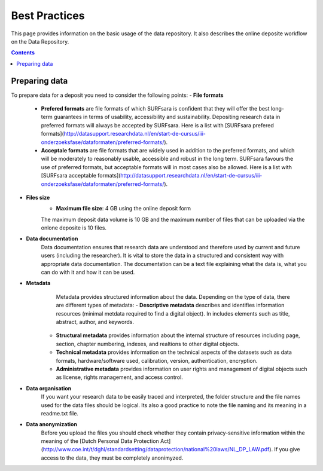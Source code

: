 .. _best-practices:

**************
Best Practices
**************

This page provides information on the basic usage of the data repository. It also describes the online deposite workflow on the Data Repository.

.. contents:: 
    :depth: 4


.. _prepare-data:

==================
Preparing data
==================

To prepare data for a deposit you need to consider the following points:
- **File formats**
	- **Prefered formats** are file formats of which SURFsara is confident that they will offer the best long-term guarantees in terms of usability, accessibility and sustainability. Depositing research data in preferred formats will always be accepted by SURFsara. Here is a list with [SURFsara prefered formats](http://datasupport.researchdata.nl/en/start-de-cursus/iii-onderzoeksfase/dataformaten/preferred-formats/).

	- **Acceptale formats** are file formats that are widely used in addition to the preferred formats, and which will be moderately to reasonably usable, accessible and robust in the long term. SURFsara favours the use of preferred formats, but acceptable formats will in most cases also be allowed. Here is a list with [SURFsara acceptable formats](http://datasupport.researchdata.nl/en/start-de-cursus/iii-onderzoeksfase/dataformaten/preferred-formats/).

- **Files size**
	- **Maximum file size**: 4 GB using the online deposit form

	The maximum deposit data volume is 10 GB and the maximum number of files that can be uploaded via the onlone deposite is 10 files.
	
- **Data documentation**
	Data documentation ensures that research data are understood and therefore used by current and future users (including the researcher). It is vital to store the data in a structured and consistent way with appropriate data documentation. The documentation can be a text file explaining what the data is, what you can do with it and how it can be used.
	
- **Metadata**
	 Metadata provides structured information about the data. Depending on the type of data, there are different types of metadata:
	 - **Descriptive metadata** describes and identifies information resources (minimal metdata required to find a digital object). In includes elements such as title, abstract, author, and keywords. 
	- **Structural metadata** provides information about the internal structure of resources including page, section, chapter numbering, indexes, and realtions to other digital objects.
	- **Technical metadata** provides information on the technical aspects of the datasets	 such as data formats, hardware/software used, calibration, version, authentication, encryption.
	- **Administrative metadata**	provides information on user rights and management of digital objects	 such as license, rights management,  and access control.
	
- **Data organisation**
	If you want your research data to be easily traced and interpreted, the folder structure and the file names used for the data files should be logical. Its also a good practice to note the file naming and its meaning in a readme.txt file.
 
- **Data anonymization**
	Before you upload the files you should check whether they contain privacy-sensitive information within the meaning of the [Dutch Personal Data Protection Act](http://www.coe.int/t/dghl/standardsetting/dataprotection/national%20laws/NL_DP_LAW.pdf). 
	If you give access to the data, they must be completely anonimyzed.
